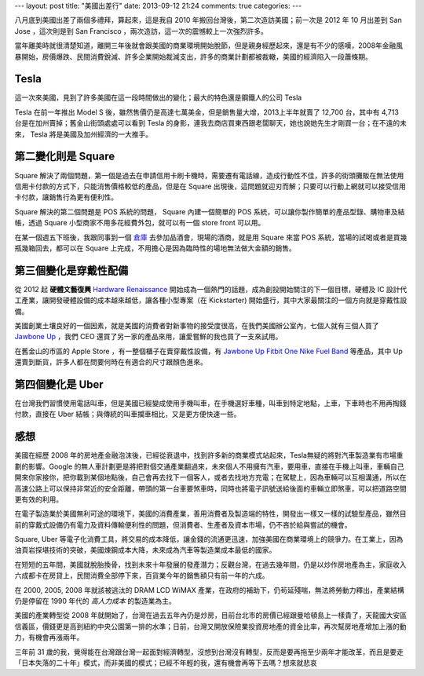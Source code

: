 ---
layout: post
title: "美國出差行"
date: 2013-09-12 21:24
comments: true
categories: 
---

八月底到美國出差了兩個多禮拜，算起來，這是我自 2010 年搬回台灣後，第二次造訪美國；前一次是 2012 年 10 月出差到 San Jose ，這次則是到 San Francisco ，兩次造訪，這一次的震憾較上一次強烈許多。

當年離美時就很清楚知道，離開三年後就會跟美國的商業環境開始脫節，但是親身經歷起來，還是有不少的感嘆，2008年金融風暴開始，房價爆跌、民間消費銳減、許多企業開始裁減支出，許多的商業計劃都被裁轍，美國的經濟陷入一段蕭條期。

Tesla
=========================================================================


這一次來美國，見到了許多美國在這一段時間做出的變化；最大的特色還是鋼鐵人的公司 Tesla

.. image:: http://www.teslamotors.com/sites/all/themes/tesla/homepage/images/hero_20130823.jpg?20130826
   :width: 800 px

Tesla 在前一年推出 Model S 後，雖然售價仍是高達七萬美金，但是銷售量大增，2013上半年就賣了 12,700 台，其中有 4,713 台是在加州賣掉；舊金山街頭處處可以看到 Tesla 的身影，連我去商店買東西跟老闆聊天，她也說她先生才剛買一台；在不遠的未來， Tesla 將是美國及加州經濟的一大推手。

第二變化則是 Square
==========================================================================

.. image:: /images/2013-09-12/square-stand.jpg
   :width: 800 px

Square 解決了兩個問題，第一個是過去在申請信用卡刷卡機時，需要遷有電話線，造成行動性不佳，許多的街頭攤販在無法使用信用卡付款的方式下，只能消售價格較低的產品，但是在 Square 出現後，這問題就迎刃而解；只要可以行動上網就可以接受信用卡付款，讓銷售行為更有便利性。

Square 解決的第二個問題是 POS 系統的問題， Square 內建一個簡單的 POS 系統，可以讓你製作簡單的產品型錄、購物車及結帳，透過 Square 小型商家不用多花經費外包，就可以有一個 store front 可以用。

在某一個週五下班後，我跟同事到一個 `倉庫`_ 去參加品酒會，現場的酒商，就是用 Square 來當 POS 系統，當場的試喝或者是買幾瓶幾箱回去，都可以在 Square 上完成，不用擔心是因為臨時性的場地無法做大金額的銷售。

第三個變化是穿戴性配備
===========================================================================

從 2012 起 **硬體文藝復興** `Hardware Renaissance`_ 開始成為一個熱門的話題，成為創投開始關注的下一個目標，硬體及 IC 設計代工產業，讓開發硬體設備的成本越來越低，讓各種小型專案（在 Kickstarter) 開始盛行，其中大家最關注的一個方向就是穿戴性設備。

美國創業土壤良好的一個因素，就是美國的消費者對新事物的接受度很高，在我們美國辦公室內，七個人就有三個人買了 `Jawbone Up`_ ，我們 CEO 還買了另一家的產品來用，讓愛嘗鮮的我也買了一支來試用。

在舊金山的市區的 Apple Store ，有一整個櫃子在賣穿戴性設備，有 `Jawbone Up`_ `Fitbit One`_ `Nike Fuel Band`_ 等產品，其中 Up 還賣到斷貨，許多人都在問要何時在有適合的尺寸跟顏色進來。

.. image:: /images/2013-09-12/up.png
   :width: 180 px
   :align: left

.. image:: /images/2013-09-12/fitbit.png
   :width: 180 px
   :align: left

.. image:: /images/2013-09-12/fitbit_one.jpg
   :width: 180 px
   :align: left

.. image:: /images/2013-09-12/fuelband.png
   :width: 180 px
   :align: left

第四個變化是 Uber
===========================================================================

在台灣我們習慣使用電話叫車，但是美國已經變成使用手機叫車，在手機選好車種，叫車到特定地點，上車，下車時也不用再掏錢付款，直接在 Uber 結帳；與傳統的叫車攔車相比，又是更方便快速一些。

感想
============================================================================

美國在經歷 2008 年的房地產金融泡沫後，已經從衰退中，找到許多新的商業模式站起來，Tesla無疑的將對汽車製造業有市場重劃的影響。Google 的無人車計劃更是將把對個交通產業翻過來，未來個人不用擁有汽車，要用車，直接在手機上叫車，車輛自己開來你家接你，把你載到某個地點後，自己會再去找下一個客人，或者去找地方充電；在駕駛上，因為車輛可以互相溝通，所以在高速公路上可以保持非常近的安全距離，帶頭的第一台車要煞車時，同時也將電子訊號送給後面的車輛立即煞車，可以把道路空間更有效的利用。

在電子製造業於美國無利可途的環境下，美國的消費產業，善用消費者及製造端的特性，開發出一樣又一樣的試驗型產品，雖然目前的穿戴式設備仍有電力及資料傳輸便利性的問題，但消費者、生產者及資本市場，仍不吝於給與嘗試的機會。

Square, Uber 等電子化消費工具，將交易的成本降低，讓金錢的流通更迅速，加強美國在商業環境上的競爭力。在工業上，因為油頁岩探堪技術的突破，美國煉鋼成本大降，未來成為汽車等製造業成本最低的國家。

在短短的五年間，美國就脫胎換骨，找到未來十年發展的發產潛力；反觀台灣，在過去幾年間，仍是以炒作房地產為主，家庭收入六成都卡在房貸上，民間消費全部停下來，百貨業今年的銷售額只有前一年的六成。

在 2000, 2005, 2008 年就該被逃汰的 DRAM LCD WiMAX 產業，在政府的補助下，仍茍延殘喘，無法將勞動力釋出，產業結構仍是停留在 1990 年代的 *高人力成本* 的製造業為主。

美國的產業轉型從 2008 年就開始了，台灣在過去五年內仍是炒房，目前台北市的房價已經跟曼哈頓島上一樣貴了，天龍國大安區信義區，價錢更是高到紐約中央公園第一排的水準；日前，台灣又開放保險業投資房地產的資金比率，再次幫房地產增加上漲的動力，有機會再漲兩年。

三年前 31 歲的我，覺得能在台灣跟台灣一起面對經濟轉型，沒想到台灣沒有轉型，反而是要再拖至少兩年才能改革，而且是要走「日本失落的二十年」模式，而非美國的模式；已經不年輕的我，還有機會再等下去嗎？想來就悲哀

.. _倉庫: http://www.bluxomewinery.com/
.. _Hardware Renaissance: http://www.paulgraham.com/hw.html
.. _Jawbone Up: https://jawbone.com/up
.. _Fitbit One: http://www.fitbit.com/one
.. _Nike Fuel Band: http://www.nike.com/cdp/fuelband/us/en_us/